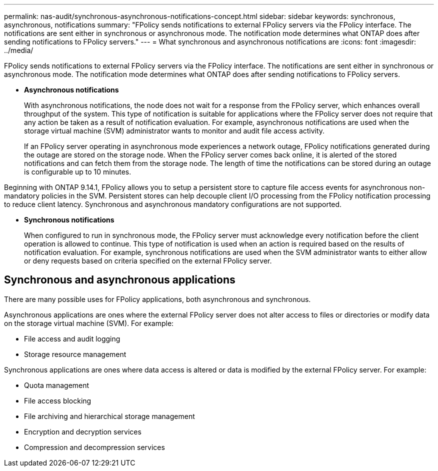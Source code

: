 ---
permalink: nas-audit/synchronous-asynchronous-notifications-concept.html
sidebar: sidebar
keywords: synchronous, asynchronous, notifications
summary: "FPolicy sends notifications to external FPolicy servers via the FPolicy interface. The notifications are sent either in synchronous or asynchronous mode. The notification mode determines what ONTAP does after sending notifications to FPolicy servers."
---
= What synchronous and asynchronous notifications are
:icons: font
:imagesdir: ../media/

[.lead]
FPolicy sends notifications to external FPolicy servers via the FPolicy interface. The notifications are sent either in synchronous or asynchronous mode. The notification mode determines what ONTAP does after sending notifications to FPolicy servers.

* *Asynchronous notifications*
+
With asynchronous notifications, the node does not wait for a response from the FPolicy server, which enhances overall throughput of the system. This type of notification is suitable for applications where the FPolicy server does not require that any action be taken as a result of notification evaluation. For example, asynchronous notifications are used when the storage virtual machine (SVM) administrator wants to monitor and audit file access activity.
+
If an FPolicy server operating in asynchronous mode experiences a network outage, FPolicy notifications generated during the outage are stored on the storage node. When the FPolicy server comes back online, it is alerted of the stored notifications and can fetch them from the storage node. The length of time the notifications can be stored during an outage is configurable up to 10 minutes.

Beginning with ONTAP 9.14.1, FPolicy allows you to setup a persistent store to capture file access events for asynchronous non-mandatory policies in the SVM. Persistent stores can help decouple client I/O processing from the FPolicy notification processing to reduce client latency. Synchronous and asynchronous mandatory configurations are not supported.

* *Synchronous notifications*
+
When configured to run in synchronous mode, the FPolicy server must acknowledge every notification before the client operation is allowed to continue. This type of notification is used when an action is required based on the results of notification evaluation. For example, synchronous notifications are used when the SVM administrator wants to either allow or deny requests based on criteria specified on the external FPolicy server.

== Synchronous and asynchronous applications

There are many possible uses for FPolicy applications, both asynchronous and synchronous.

Asynchronous applications are ones where the external FPolicy server does not alter access to files or directories or modify data on the storage virtual machine (SVM). For example:

* File access and audit logging
* Storage resource management

Synchronous applications are ones where data access is altered or data is modified by the external FPolicy server. For example:

* Quota management
* File access blocking
* File archiving and hierarchical storage management
* Encryption and decryption services
* Compression and decompression services

// 17 OCT 2023, ONTAPDOC-1344
//2020 Apr 17, Git issue 824
